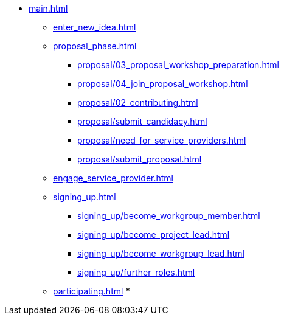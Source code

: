 * xref:main.adoc[]
** xref:enter_new_idea.adoc[]
** xref:proposal_phase.adoc[]
*** xref:proposal/03_proposal_workshop_preparation.adoc[]
*** xref:proposal/04_join_proposal_workshop.adoc[]
*** xref:proposal/02_contributing.adoc[]
*** xref:proposal/submit_candidacy.adoc[]
*** xref:proposal/need_for_service_providers.adoc[]
*** xref:proposal/submit_proposal.adoc[]
** xref:engage_service_provider.adoc[]
** xref:signing_up.adoc[]
*** xref:signing_up/become_workgroup_member.adoc[]
*** xref:signing_up/become_project_lead.adoc[]
*** xref:signing_up/become_workgroup_lead.adoc[]
*** xref:signing_up/further_roles.adoc[]
** xref:participating.adoc[]
***



// ** xref:become_service_provider.adoc[]
// ** xref:review_standard_asam.adoc[]
// ** xref:review_standard_public.adoc[]
// ** xref:initiate_webinar.adoc[]
// ** xref:join_webinar.adoc[]

// You may use links to pages or text for non-linked headers
